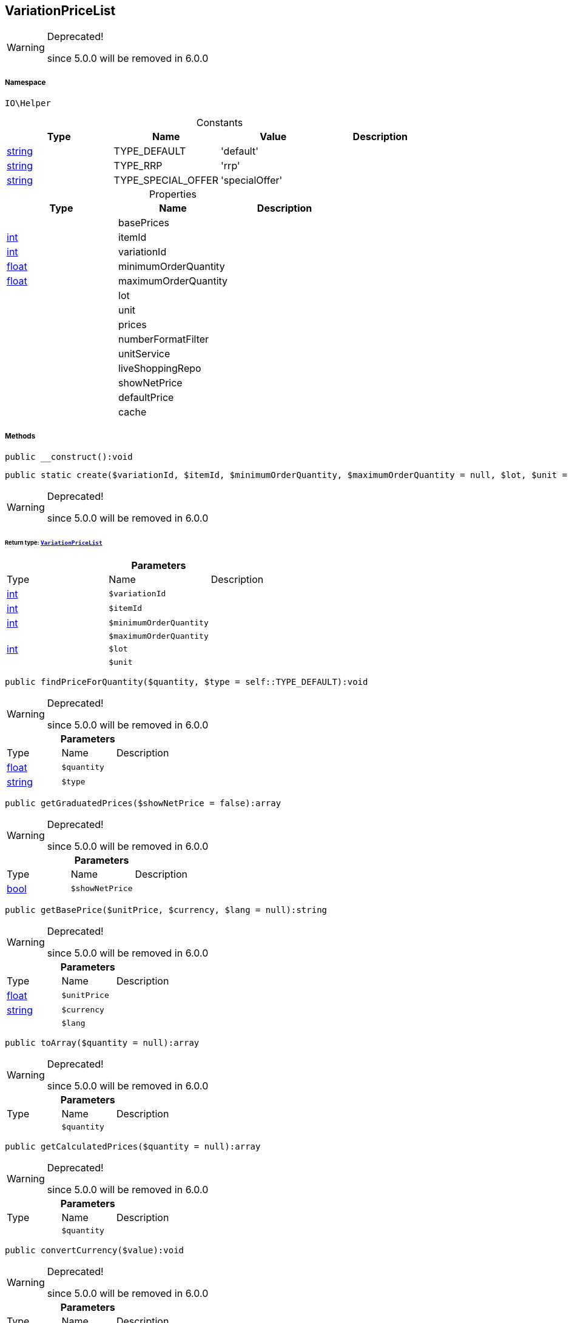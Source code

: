 :table-caption!:
:example-caption!:
:source-highlighter: prettify
:sectids!:
[[io__variationpricelist]]
== VariationPriceList



[WARNING]
.Deprecated! 
====

since 5.0.0 will be removed in 6.0.0

====


===== Namespace

`IO\Helper`




.Constants
|===
|Type |Name |Value |Description

|link:http://php.net/string[string^]
    |TYPE_DEFAULT
    |'default'
    |
|link:http://php.net/string[string^]
    |TYPE_RRP
    |'rrp'
    |
|link:http://php.net/string[string^]
    |TYPE_SPECIAL_OFFER
    |'specialOffer'
    |
|===


.Properties
|===
|Type |Name |Description

|
    |basePrices
    |
|link:http://php.net/int[int^]
    |itemId
    |
|link:http://php.net/int[int^]
    |variationId
    |
|link:http://php.net/float[float^]
    |minimumOrderQuantity
    |
|link:http://php.net/float[float^]
    |maximumOrderQuantity
    |
|
    |lot
    |
|
    |unit
    |
|
    |prices
    |
|
    |numberFormatFilter
    |
|
    |unitService
    |
|
    |liveShoppingRepo
    |
|
    |showNetPrice
    |
|
    |defaultPrice
    |
|
    |cache
    |
|===


===== Methods

[source%nowrap, php]
----

public __construct():void

----

    







[source%nowrap, php]
----

public static create($variationId, $itemId, $minimumOrderQuantity, $maximumOrderQuantity = null, $lot, $unit = null):IO\Helper\VariationPriceList

----

[WARNING]
.Deprecated! 
====

since 5.0.0 will be removed in 6.0.0

====
    


====== *Return type:*        xref:Miscellaneous.adoc#miscellaneous_helper_variationpricelist[`VariationPriceList`]




.*Parameters*
|===
|Type |Name |Description
|link:http://php.net/int[int^]
a|`$variationId`
|

|link:http://php.net/int[int^]
a|`$itemId`
|

|link:http://php.net/int[int^]
a|`$minimumOrderQuantity`
|

|
a|`$maximumOrderQuantity`
|

|link:http://php.net/int[int^]
a|`$lot`
|

|
a|`$unit`
|
|===


[source%nowrap, php]
----

public findPriceForQuantity($quantity, $type = self::TYPE_DEFAULT):void

----

[WARNING]
.Deprecated! 
====

since 5.0.0 will be removed in 6.0.0

====
    







.*Parameters*
|===
|Type |Name |Description
|link:http://php.net/float[float^]
a|`$quantity`
|

|link:http://php.net/string[string^]
a|`$type`
|
|===


[source%nowrap, php]
----

public getGraduatedPrices($showNetPrice = false):array

----

[WARNING]
.Deprecated! 
====

since 5.0.0 will be removed in 6.0.0

====
    







.*Parameters*
|===
|Type |Name |Description
|link:http://php.net/bool[bool^]
a|`$showNetPrice`
|
|===


[source%nowrap, php]
----

public getBasePrice($unitPrice, $currency, $lang = null):string

----

[WARNING]
.Deprecated! 
====

since 5.0.0 will be removed in 6.0.0

====
    







.*Parameters*
|===
|Type |Name |Description
|link:http://php.net/float[float^]
a|`$unitPrice`
|

|link:http://php.net/string[string^]
a|`$currency`
|

|
a|`$lang`
|
|===


[source%nowrap, php]
----

public toArray($quantity = null):array

----

[WARNING]
.Deprecated! 
====

since 5.0.0 will be removed in 6.0.0

====
    







.*Parameters*
|===
|Type |Name |Description
|
a|`$quantity`
|
|===


[source%nowrap, php]
----

public getCalculatedPrices($quantity = null):array

----

[WARNING]
.Deprecated! 
====

since 5.0.0 will be removed in 6.0.0

====
    







.*Parameters*
|===
|Type |Name |Description
|
a|`$quantity`
|
|===


[source%nowrap, php]
----

public convertCurrency($value):void

----

[WARNING]
.Deprecated! 
====

since 5.0.0 will be removed in 6.0.0

====
    







.*Parameters*
|===
|Type |Name |Description
|link:http://php.net/float[float^]
a|`$value`
|
|===


[source%nowrap, php]
----

public convertGrossNet():void

----

    







[source%nowrap, php]
----

public getDefaultPrice():void

----

[WARNING]
.Deprecated! 
====

since 5.0.0 will be removed in 6.0.0

====
    







[source%nowrap, php]
----

public init():void

----

    







[source%nowrap, php]
----

public fetchPrices():void

----

    







[source%nowrap, php]
----

public getSearchRequest():void

----

    







[source%nowrap, php]
----

public preparePrice():void

----

    







[source%nowrap, php]
----

public fromMemoryCache():void

----

    







[source%nowrap, php]
----

public resetMemoryCache($key = null):void

----

    







.*Parameters*
|===
|Type |Name |Description
|
a|`$key`
|
|===


